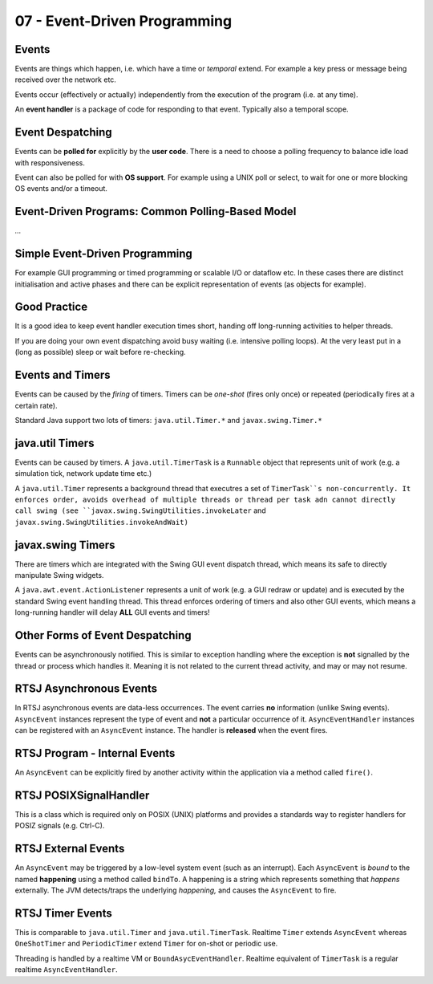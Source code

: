.. _G53STP:

=============================
07 - Event-Driven Programming
=============================

Events
======

Events are things which happen, i.e. which have a time or *temporal* extend. For example a key press or message being received over the network etc.

Events occur (effectively or actually) independently from the execution of the program (i.e. at any time).

An **event handler** is a package of code for responding to that event. Typically also a temporal scope.

Event Despatching
=================

Events can be **polled for** explicitly by the **user code**. There is a need to choose a polling frequency to balance idle load with responsiveness.

Event can also be polled for with **OS support**. For example using a UNIX poll or select, to wait for one or more blocking OS events and/or a timeout.

Event-Driven Programs: Common Polling-Based Model
=================================================

*...*

Simple Event-Driven Programming
===============================

For example GUI programming or timed programming or scalable I/O or dataflow etc. In these cases there are distinct initialisation and active phases and there can be explicit representation of events (as objects for example).

Good Practice
=============

It is a good idea to keep event handler execution times short, handing off long-running activities to helper threads.

If you are doing your own event dispatching avoid busy waiting (i.e. intensive polling loops). At the very least put in a (long as possible) sleep or wait before re-checking.

Events and Timers
=================

Events can be caused by the *firing* of timers. Timers can be *one-shot* (fires only once) or repeated (periodically fires at a certain rate).

Standard Java support two lots of timers: ``java.util.Timer.*`` and ``javax.swing.Timer.*``

java.util Timers
================

Events can be caused by timers. A ``java.util.TimerTask`` is a ``Runnable`` object that represents unit of work (e.g. a simulation tick, network update time etc.)

A ``java.util.Timer`` represents a background thread that executres a set of ``TimerTask``s non-concurrently. It enforces order, avoids overhead of multiple threads or thread per task adn cannot directly call swing (see ``javax.swing.SwingUtilities.invokeLater`` and ``javax.swing.SwingUtilities.invokeAndWait)``

javax.swing Timers
==================

There are timers which are integrated with the Swing GUI event dispatch thread, which means its safe to directly manipulate Swing widgets.

A ``java.awt.event.ActionListener`` represents a unit of work (e.g. a GUI redraw or update) and is executed by the standard Swing event handling thread. This thread enforces ordering of timers and also other GUI events, which means a long-running handler will delay **ALL** GUI events and timers!

Other Forms of Event Despatching
================================

Events can be asynchronously notified. This is similar to exception handling where the exception is **not** signalled by the thread or process which handles it. Meaning it is not related to the current thread activity, and may or may not resume.

RTSJ Asynchronous Events
========================

In RTSJ asynchronous events are data-less occurrences. The event carries **no** information (unlike Swing events). ``AsyncEvent`` instances represent the type of event and **not** a particular occurrence of it. ``AsyncEventHandler`` instances can be registered with an ``AsyncEvent`` instance. The handler is **released** when the event fires.

RTSJ Program - Internal Events
==============================

An ``AsyncEvent`` can be explicitly fired by another activity within the application via a method called ``fire()``.

RTSJ POSIXSignalHandler
=======================

This is a class which is required only on POSIX (UNIX) platforms and provides a standards way to register handlers for POSIZ signals (e.g. Ctrl-C).

RTSJ External Events
====================

An ``AsyncEvent`` may be triggered by a low-level system event (such as an interrupt). Each ``AsyncEvent`` is *bound* to the named **happening** using a method called ``bindTo``. A happening is a string which represents something that *happens* externally. The JVM detects/traps the underlying *happening,* and causes the ``AsyncEvent`` to fire.

RTSJ Timer Events
=================

This is comparable to ``java.util.Timer`` and ``java.util.TimerTask``. Realtime ``Timer`` extends ``AsyncEvent`` whereas ``OneShotTimer`` and ``PeriodicTimer`` extend ``Timer`` for on-shot or periodic use.

Threading is handled by a realtime VM or ``BoundAsycEventHandler``. Realtime equivalent of ``TimerTask`` is a regular realtime ``AsyncEventHandler``.